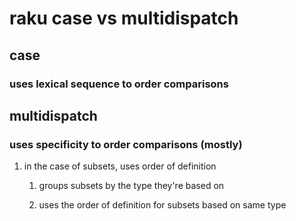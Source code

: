 * raku case vs multidispatch
** case
*** uses lexical sequence to order comparisons
** multidispatch
*** uses specificity to order comparisons (mostly)
**** in the case of subsets, uses order of definition
***** groups subsets by the type they're based on
***** uses the order of definition for subsets based on same type 
